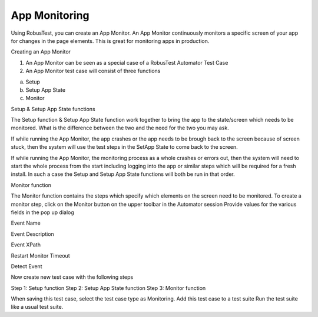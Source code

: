 App Monitoring
==============

Using RobusTest, you can create an App Monitor. An App Monitor continuously monitors a specific screen of your app for changes in the page elements. This is great for monitoring apps in production.

Creating an App Monitor

1. An App Monitor can be seen as a special case of a RobusTest Automator Test Case
2. An App Monitor test case will consist of three functions

a. Setup
b. Setup App State
c. Monitor


Setup & Setup App State functions

The Setup function & Setup App State function work together to bring the app to the state/screen which needs to be monitored. What is the difference between the two and the need for the two you may ask.

If while running the App Monitor, the app crashes or the app needs to be brough back to the screen because of screen stuck, then the system will use the test steps in the SetApp State to come back to the screen.

If while running the App Monitor, the monitoring process as a whole crashes or errors out, then the system will need to start the whole process from the start including logging into the app or similar steps which will be required for a fresh install. In such a case the Setup and Setup App State functions will both be run in that order.

Monitor function

The Monitor function contains the steps which specify which elements on the screen need to be monitored.
To create a monitor step, click on the Monitor button on the upper toolbar in the Automator session
Provide values for the various fields in the pop up dialog

Event Name

Event Description

Event XPath

Restart Monitor Timeout

Detect Event


Now create new test case with the following steps

Step 1: Setup function
Step 2: Setup App State function
Step 3: Monitor function

When saving this test case, select the test case type as Monitoring.
Add this test case to a test suite
Run the test suite like a usual test suite.
